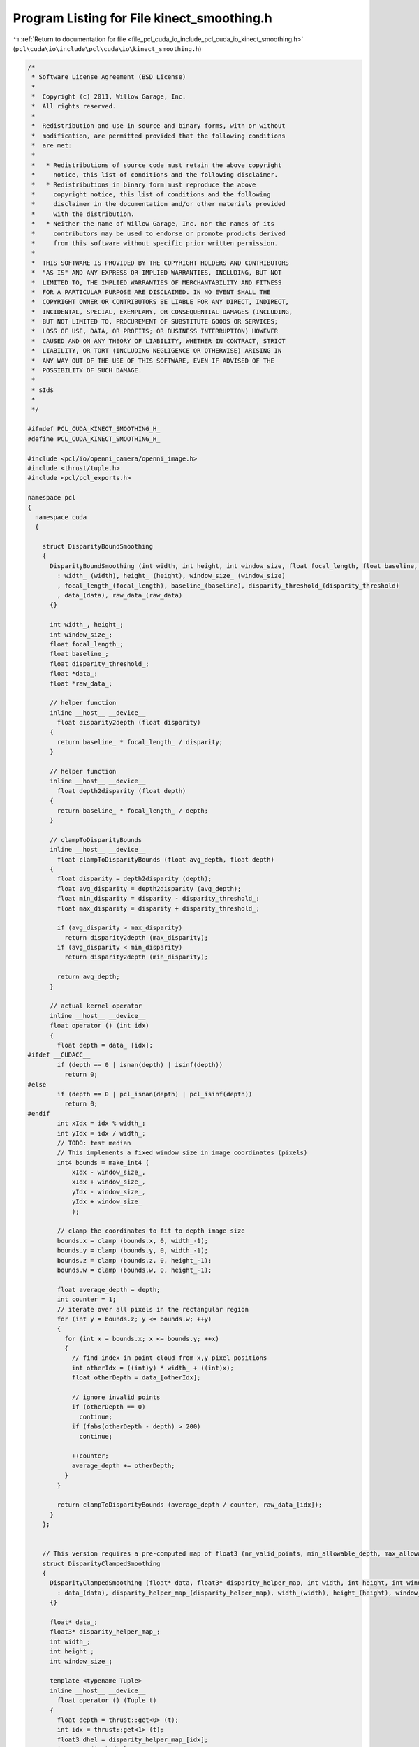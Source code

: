 
.. _program_listing_file_pcl_cuda_io_include_pcl_cuda_io_kinect_smoothing.h:

Program Listing for File kinect_smoothing.h
===========================================

|exhale_lsh| :ref:`Return to documentation for file <file_pcl_cuda_io_include_pcl_cuda_io_kinect_smoothing.h>` (``pcl\cuda\io\include\pcl\cuda\io\kinect_smoothing.h``)

.. |exhale_lsh| unicode:: U+021B0 .. UPWARDS ARROW WITH TIP LEFTWARDS

.. code-block:: cpp

   /*
    * Software License Agreement (BSD License)
    *
    *  Copyright (c) 2011, Willow Garage, Inc.
    *  All rights reserved.
    *
    *  Redistribution and use in source and binary forms, with or without
    *  modification, are permitted provided that the following conditions
    *  are met:
    *
    *   * Redistributions of source code must retain the above copyright
    *     notice, this list of conditions and the following disclaimer.
    *   * Redistributions in binary form must reproduce the above
    *     copyright notice, this list of conditions and the following
    *     disclaimer in the documentation and/or other materials provided
    *     with the distribution.
    *   * Neither the name of Willow Garage, Inc. nor the names of its
    *     contributors may be used to endorse or promote products derived
    *     from this software without specific prior written permission.
    *
    *  THIS SOFTWARE IS PROVIDED BY THE COPYRIGHT HOLDERS AND CONTRIBUTORS
    *  "AS IS" AND ANY EXPRESS OR IMPLIED WARRANTIES, INCLUDING, BUT NOT
    *  LIMITED TO, THE IMPLIED WARRANTIES OF MERCHANTABILITY AND FITNESS
    *  FOR A PARTICULAR PURPOSE ARE DISCLAIMED. IN NO EVENT SHALL THE
    *  COPYRIGHT OWNER OR CONTRIBUTORS BE LIABLE FOR ANY DIRECT, INDIRECT,
    *  INCIDENTAL, SPECIAL, EXEMPLARY, OR CONSEQUENTIAL DAMAGES (INCLUDING,
    *  BUT NOT LIMITED TO, PROCUREMENT OF SUBSTITUTE GOODS OR SERVICES;
    *  LOSS OF USE, DATA, OR PROFITS; OR BUSINESS INTERRUPTION) HOWEVER
    *  CAUSED AND ON ANY THEORY OF LIABILITY, WHETHER IN CONTRACT, STRICT
    *  LIABILITY, OR TORT (INCLUDING NEGLIGENCE OR OTHERWISE) ARISING IN
    *  ANY WAY OUT OF THE USE OF THIS SOFTWARE, EVEN IF ADVISED OF THE
    *  POSSIBILITY OF SUCH DAMAGE.
    *
    * $Id$
    *
    */
   
   #ifndef PCL_CUDA_KINECT_SMOOTHING_H_
   #define PCL_CUDA_KINECT_SMOOTHING_H_
   
   #include <pcl/io/openni_camera/openni_image.h>
   #include <thrust/tuple.h>
   #include <pcl/pcl_exports.h>
   
   namespace pcl
   {
     namespace cuda
     {
   
       struct DisparityBoundSmoothing
       {
         DisparityBoundSmoothing (int width, int height, int window_size, float focal_length, float baseline, float disparity_threshold, float *data, float *raw_data)
           : width_ (width), height_ (height), window_size_ (window_size)
           , focal_length_(focal_length), baseline_(baseline), disparity_threshold_(disparity_threshold)
           , data_(data), raw_data_(raw_data)
         {}
     
         int width_, height_;
         int window_size_;
         float focal_length_;
         float baseline_;
         float disparity_threshold_;
         float *data_;
         float *raw_data_;
   
         // helper function
         inline __host__ __device__ 
           float disparity2depth (float disparity)
         {
           return baseline_ * focal_length_ / disparity;
         }
   
         // helper function
         inline __host__ __device__
           float depth2disparity (float depth)
         {
           return baseline_ * focal_length_ / depth;
         }
   
         // clampToDisparityBounds
         inline __host__ __device__
           float clampToDisparityBounds (float avg_depth, float depth)
         {
           float disparity = depth2disparity (depth);
           float avg_disparity = depth2disparity (avg_depth);
           float min_disparity = disparity - disparity_threshold_;
           float max_disparity = disparity + disparity_threshold_;
   
           if (avg_disparity > max_disparity)
             return disparity2depth (max_disparity);
           if (avg_disparity < min_disparity)
             return disparity2depth (min_disparity);
   
           return avg_depth;
         }
     
         // actual kernel operator
         inline __host__ __device__
         float operator () (int idx)
         {
           float depth = data_ [idx];
   #ifdef __CUDACC__        
           if (depth == 0 | isnan(depth) | isinf(depth))
             return 0;
   #else
           if (depth == 0 | pcl_isnan(depth) | pcl_isinf(depth))
             return 0;
   #endif
           int xIdx = idx % width_;
           int yIdx = idx / width_;
           // TODO: test median
           // This implements a fixed window size in image coordinates (pixels)
           int4 bounds = make_int4 (
               xIdx - window_size_,
               xIdx + window_size_,
               yIdx - window_size_,
               yIdx + window_size_
               );
           
           // clamp the coordinates to fit to depth image size
           bounds.x = clamp (bounds.x, 0, width_-1);
           bounds.y = clamp (bounds.y, 0, width_-1);
           bounds.z = clamp (bounds.z, 0, height_-1);
           bounds.w = clamp (bounds.w, 0, height_-1);
       
           float average_depth = depth;
           int counter = 1;
           // iterate over all pixels in the rectangular region
           for (int y = bounds.z; y <= bounds.w; ++y)
           {
             for (int x = bounds.x; x <= bounds.y; ++x)
             {
               // find index in point cloud from x,y pixel positions
               int otherIdx = ((int)y) * width_ + ((int)x);
               float otherDepth = data_[otherIdx];
   
               // ignore invalid points
               if (otherDepth == 0)
                 continue;
               if (fabs(otherDepth - depth) > 200)
                 continue;
   
               ++counter;
               average_depth += otherDepth;
             }
           }
   
           return clampToDisparityBounds (average_depth / counter, raw_data_[idx]);
         }
       };
   
   
       // This version requires a pre-computed map of float3 (nr_valid_points, min_allowable_depth, max_allowable_depth);
       struct DisparityClampedSmoothing
       {
         DisparityClampedSmoothing (float* data, float3* disparity_helper_map, int width, int height, int window_size) 
           : data_(data), disparity_helper_map_(disparity_helper_map), width_(width), height_(height), window_size_(window_size)
         {}
   
         float* data_;
         float3* disparity_helper_map_;
         int width_;
         int height_;
         int window_size_;
   
         template <typename Tuple>
         inline __host__ __device__
           float operator () (Tuple t)
         {
           float depth = thrust::get<0> (t);
           int idx = thrust::get<1> (t);
           float3 dhel = disparity_helper_map_[idx];
           int nr = (int) dhel.x;
           float min_d = dhel.y;
           float max_d = dhel.z;
   #ifdef __CUDACC__        
           if (depth == 0 | isnan(depth) | isinf(depth))
             return 0.0f;
   #else
           if (depth == 0 | pcl_isnan(depth) | pcl_isinf(depth))
             return 0.0f;
   #endif
           int xIdx = idx % width_;
           int yIdx = idx / width_;
   
           // This implements a fixed window size in image coordinates (pixels)
           int4 bounds = make_int4 (
               xIdx - window_size_,
               xIdx + window_size_,
               yIdx - window_size_,
               yIdx + window_size_
               );
           
           // clamp the coordinates to fit to disparity image size
           bounds.x = clamp (bounds.x, 0, width_-1);
           bounds.y = clamp (bounds.y, 0, width_-1);
           bounds.z = clamp (bounds.z, 0, height_-1);
           bounds.w = clamp (bounds.w, 0, height_-1);
   
           // iterate over all pixels in the rectangular region
           for (int y = bounds.z; y <= bounds.w; ++y)
           {
             for (int x = bounds.x; x <= bounds.y; ++x)
             {
               // find index in point cloud from x,y pixel positions
               int otherIdx = ((int)y) * width_ + ((int)x);
               depth += data_[otherIdx];
             }
           }
         
           return clamp (depth / nr, min_d, max_d);
         }
       };
   
       struct DisparityHelperMap
       {
         DisparityHelperMap (float* data, int width, int height, int window_size, float baseline, float focal_length, float disp_thresh) 
           : data_(data), width_(width), height_(height), window_size_(window_size), baseline_(baseline), focal_length_(focal_length), disp_thresh_(disp_thresh)
         {}
   
         float* data_;
         int width_;
         int height_;
         int window_size_;
         float baseline_;
         float focal_length_;
         float disp_thresh_;
   
         // helper function
         inline __host__ __device__ 
           float disparity2depth (float disparity)
         {
           return baseline_ * focal_length_ / disparity;
         }
   
         // helper function
         inline __host__ __device__
           float depth2disparity (float depth)
         {
           return baseline_ * focal_length_ / depth;
         }
   
         inline __host__ __device__
           float3 operator () (int idx)
         {
           float disparity = depth2disparity (data_ [idx]);
   #ifdef __CUDACC__         
           if (disparity == 0 | isnan(disparity) | isinf(disparity))
             return make_float3 (0,0,0);
   #else
           if (disparity == 0 | pcl_isnan(disparity) | pcl_isinf(disparity))
             return make_float3 (0,0,0);
   #endif
           int xIdx = idx % width_;
           int yIdx = idx / width_;
   
           // This implements a fixed window size in image coordinates (pixels)
           int4 bounds = make_int4 (
               xIdx - window_size_,
               xIdx + window_size_,
               yIdx - window_size_,
               yIdx + window_size_
               );
           
           // clamp the coordinates to fit to disparity image size
           bounds.x = clamp (bounds.x, 0, width_-1);
           bounds.y = clamp (bounds.y, 0, width_-1);
           bounds.z = clamp (bounds.z, 0, height_-1);
           bounds.w = clamp (bounds.w, 0, height_-1);
   
           int counter = 1;
           // iterate over all pixels in the rectangular region
           for (int y = bounds.z; y <= bounds.w; ++y)
           {
             for (int x = bounds.x; x <= bounds.y; ++x)
             {
               // find index in point cloud from x,y pixel positions
               int otherIdx = ((int)y) * width_ + ((int)x);
               float otherDepth = data_[otherIdx];
   
               // ignore invalid points
               if (otherDepth > 0)
                 ++counter;
             }
           }
           
           return make_float3 ((float) counter, 
                               disparity2depth (disparity + disp_thresh_),
                               disparity2depth (disparity - disp_thresh_));
         }
       };
   
   
     } // namespace
   } // namespace
   
   #endif
   
